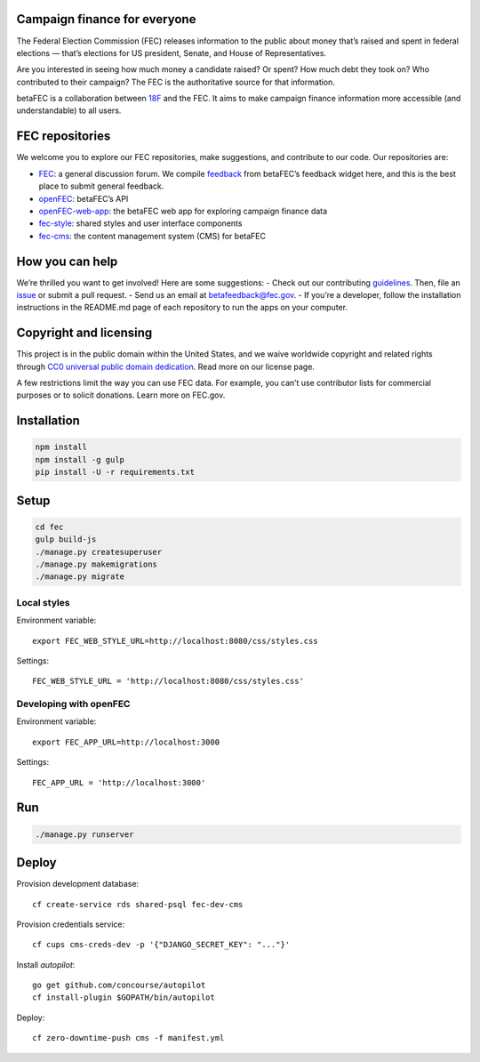 
Campaign finance for everyone
=======
The Federal Election Commission (FEC) releases information to the public about money that’s raised and spent in federal elections — that’s elections for US president, Senate, and House of Representatives. 

Are you interested in seeing how much money a candidate raised? Or spent? How much debt they took on? Who contributed to their campaign? The FEC is the authoritative source for that information.

betaFEC is a collaboration between `18F <http://18f.gsa.gov>`_ and the FEC. It aims to make campaign finance information more accessible (and understandable) to all users. 

FEC repositories 
=======
We welcome you to explore our FEC repositories, make suggestions, and contribute to our code. Our repositories are:

- `FEC <https://github.com/18F/fec>`_: a general discussion forum. We compile `feedback <https://github.com/18F/fec/issues>`_ from betaFEC’s feedback widget here, and this is the best place to submit general feedback.
- `openFEC <https://github.com/18F/openfec>`_: betaFEC’s API
- `openFEC-web-app <https://github.com/18f/openfec-web-app>`_: the betaFEC web app for exploring campaign finance data
- `fec-style <https://github.com/18F/fec-style>`_: shared styles and user interface components
- `fec-cms <https://github.com/18F/fec-cms>`_: the content management system (CMS) for betaFEC

How you can help
=======
We’re thrilled you want to get involved! Here are some suggestions:
- Check out our contributing `guidelines <https://github.com/18F/openfec/blob/master/CONTRIBUTING.md>`_. Then, file an `issue <https://github.com/18F/fec/issues>`_ or submit a pull request.
- Send us an email at betafeedback@fec.gov. 
- If you’re a developer, follow the installation instructions in the README.md page of each repository to run the apps on your computer. 

Copyright and licensing
=======
This project is in the public domain within the United States, and we waive worldwide copyright and related rights through `CC0 universal public domain dedication <https://creativecommons.org/publicdomain/zero/1.0/>`_. Read more on our license page.

A few restrictions limit the way you can use FEC data. For example, you can’t use contributor lists for commercial purposes or to solicit donations. Learn more on FEC.gov.

Installation
=======

.. code::

    npm install
    npm install -g gulp
    pip install -U -r requirements.txt

Setup
=====

.. code::

    cd fec
    gulp build-js
    ./manage.py createsuperuser
    ./manage.py makemigrations
    ./manage.py migrate

Local styles
------------

Environment variable: ::

    export FEC_WEB_STYLE_URL=http://localhost:8080/css/styles.css

Settings: ::

    FEC_WEB_STYLE_URL = 'http://localhost:8080/css/styles.css'

Developing with openFEC
-----------------------

Environment variable: ::

    export FEC_APP_URL=http://localhost:3000

Settings: ::

    FEC_APP_URL = 'http://localhost:3000'

Run
===

.. code::
    
    ./manage.py runserver

Deploy
======

Provision development database: ::

    cf create-service rds shared-psql fec-dev-cms

Provision credentials service: ::

    cf cups cms-creds-dev -p '{"DJANGO_SECRET_KEY": "..."}'

Install `autopilot`: ::

    go get github.com/concourse/autopilot
    cf install-plugin $GOPATH/bin/autopilot

Deploy: ::

    cf zero-downtime-push cms -f manifest.yml
